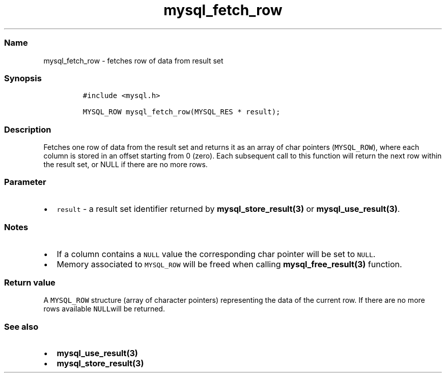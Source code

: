 .\" Automatically generated by Pandoc 2.5
.\"
.TH "mysql_fetch_row" "3" "" "Version 3.2.2" "MariaDB Connector/C"
.hy
.SS Name
.PP
mysql_fetch_row \- fetches row of data from result set
.SS Synopsis
.IP
.nf
\f[C]
#include <mysql.h>

MYSQL_ROW mysql_fetch_row(MYSQL_RES * result);
\f[R]
.fi
.SS Description
.PP
Fetches one row of data from the result set and returns it as an array
of char pointers (\f[C]MYSQL_ROW\f[R]), where each column is stored in
an offset starting from 0 (zero).
Each subsequent call to this function will return the next row within
the result set, or NULL if there are no more rows.
.SS Parameter
.IP \[bu] 2
\f[C]result\f[R] \- a result set identifier returned by
\f[B]mysql_store_result(3)\f[R] or \f[B]mysql_use_result(3)\f[R].
.SS Notes
.IP \[bu] 2
If a column contains a \f[C]NULL\f[R] value the corresponding char
pointer will be set to \f[C]NULL\f[R].
.IP \[bu] 2
Memory associated to \f[C]MYSQL_ROW\f[R] will be freed when calling
\f[B]mysql_free_result(3)\f[R] function.
.SS Return value
.PP
A \f[C]MYSQL_ROW\f[R] structure (array of character pointers)
representing the data of the current row.
If there are no more rows available \f[C]NULL\f[R]will be returned.
.SS See also
.IP \[bu] 2
\f[B]mysql_use_result(3)\f[R]
.IP \[bu] 2
\f[B]mysql_store_result(3)\f[R]
